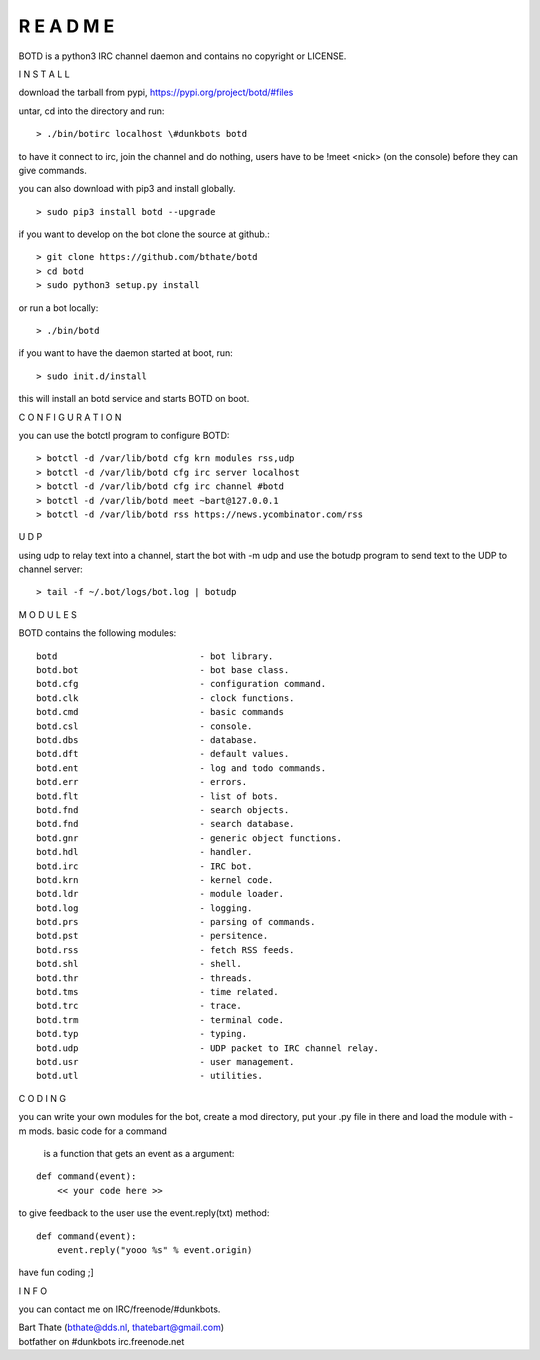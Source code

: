 R E A D M E
###########



BOTD is a python3 IRC channel daemon and contains no copyright or LICENSE.



I N S T A L L



download the tarball from pypi, https://pypi.org/project/botd/#files

untar, cd into the directory and run:

::

 > ./bin/botirc localhost \#dunkbots botd

to have it connect to irc, join the channel and do nothing, users have to be !meet <nick> (on the console) before they can give commands.

you can also download with pip3 and install globally.

::

 > sudo pip3 install botd --upgrade

if you want to develop on the bot clone the source at github.:

::

 > git clone https://github.com/bthate/botd
 > cd botd
 > sudo python3 setup.py install

or run a bot locally:

::

 > ./bin/botd

if you want to have the daemon started at boot, run:

::

 > sudo init.d/install

this will install an botd service and starts BOTD on boot.



C O N F I G U R A T I O N



you can use the botctl program to configure BOTD:


::

 > botctl -d /var/lib/botd cfg krn modules rss,udp
 > botctl -d /var/lib/botd cfg irc server localhost
 > botctl -d /var/lib/botd cfg irc channel #botd
 > botctl -d /var/lib/botd meet ~bart@127.0.0.1
 > botctl -d /var/lib/botd rss https://news.ycombinator.com/rss



U D P



using udp to relay text into a channel, start the bot with -m udp and use
the botudp program to send text to the UDP to channel server:

::

 > tail -f ~/.bot/logs/bot.log | botudp 



M O D U L E S



BOTD contains the following modules:

::

 botd				- bot library.
 botd.bot			- bot base class.
 botd.cfg			- configuration command.
 botd.clk			- clock functions.
 botd.cmd			- basic commands
 botd.csl			- console.
 botd.dbs			- database.
 botd.dft			- default values.
 botd.ent			- log and todo commands.
 botd.err			- errors.
 botd.flt			- list of bots.
 botd.fnd			- search objects.
 botd.fnd			- search database.
 botd.gnr			- generic object functions.
 botd.hdl			- handler.
 botd.irc			- IRC bot.
 botd.krn			- kernel code.
 botd.ldr			- module loader.
 botd.log			- logging.
 botd.prs			- parsing of commands.
 botd.pst			- persitence.
 botd.rss			- fetch RSS feeds.
 botd.shl			- shell.
 botd.thr			- threads.
 botd.tms			- time related.
 botd.trc			- trace.
 botd.trm			- terminal code.
 botd.typ			- typing.
 botd.udp			- UDP packet to IRC channel relay.
 botd.usr			- user management.
 botd.utl			- utilities.
 


C O D I N G



you can write your own modules for the bot, create a mod directory, put your 
.py file in there and load the module with -m mods. basic code for a command
 is a function that gets an event as a argument:

::

 def command(event):
     << your code here >>

to give feedback to the user use the event.reply(txt) method:

::

 def command(event):
     event.reply("yooo %s" % event.origin)


have fun coding ;]



I N F O



you can contact me on IRC/freenode/#dunkbots.

| Bart Thate (bthate@dds.nl, thatebart@gmail.com)
| botfather on #dunkbots irc.freenode.net
    
